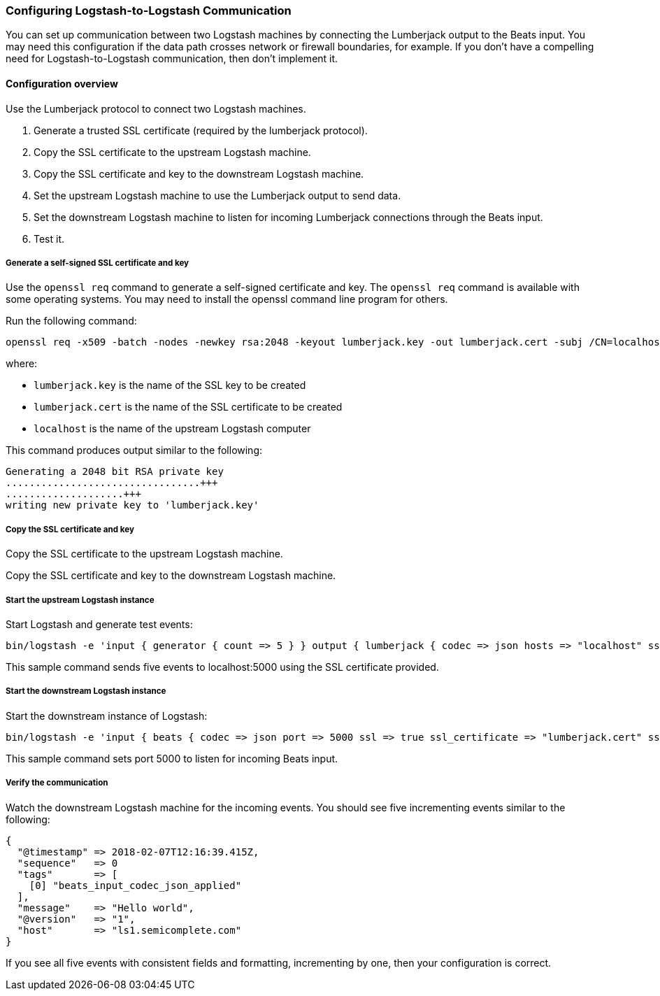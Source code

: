 [[ls-to-ls]]
=== Configuring Logstash-to-Logstash Communication

You can set up communication between two Logstash machines by connecting the Lumberjack output to the Beats input. You may need this configuration if the data path crosses network or firewall boundaries, for example. If you don't have a compelling need for Logstash-to-Logstash communication, then don't implement it.

[[ls-to-ls-overview]]
==== Configuration overview

Use the Lumberjack protocol to connect two Logstash machines.

. Generate a trusted SSL certificate (required by the lumberjack protocol).
. Copy the SSL certificate to the upstream Logstash machine.
. Copy the SSL certificate and key to the downstream Logstash machine.
. Set the upstream Logstash machine to use the Lumberjack output to send data.
. Set the downstream Logstash machine to listen for incoming Lumberjack connections through the Beats input.
. Test it.

[[generate-self-signed-cert]]
===== Generate a self-signed SSL certificate and key

Use the `openssl req` command to generate a self-signed certificate and key. The `openssl req` command is available with some operating systems. You may need to install the openssl command line program for others.

Run the following command:

[source,shell]
----
openssl req -x509 -batch -nodes -newkey rsa:2048 -keyout lumberjack.key -out lumberjack.cert -subj /CN=localhost
----

where:

* `lumberjack.key` is the name of the SSL key to be created
* `lumberjack.cert` is the name of the SSL certificate to be created
* `localhost` is the name of the upstream Logstash computer


This command produces output similar to the following:

[source,shell]
----
Generating a 2048 bit RSA private key
.................................+++
....................+++
writing new private key to 'lumberjack.key'
----

[[copy-cert-key]]
===== Copy the SSL certificate and key

Copy the SSL certificate to the upstream Logstash machine.

Copy the SSL certificate and key to the downstream Logstash machine.

[[save-cert-ls1]]
===== Start the upstream Logstash instance

Start Logstash and generate test events:

[source,shell]
----
bin/logstash -e 'input { generator { count => 5 } } output { lumberjack { codec => json hosts => "localhost" ssl_certificate => "lumberjack.cert" port => 5000 } }'
----

This sample command sends five events to localhost:5000 using the SSL certificate provided.

[[save-cert-ls2]]
===== Start the downstream Logstash instance

Start the downstream instance of Logstash:

[source,shell]
----
bin/logstash -e 'input { beats { codec => json port => 5000 ssl => true ssl_certificate => "lumberjack.cert" ssl_key => "lumberjack.key"} }'
----

This sample command sets port 5000 to listen for incoming Beats input.

[[test-ls-to-ls]]
===== Verify the communication

Watch the downstream Logstash machine for the incoming events. You should see five incrementing events similar to the following:

[source,shell]
----
{
  "@timestamp" => 2018-02-07T12:16:39.415Z,
  "sequence"   => 0
  "tags"       => [
    [0] "beats_input_codec_json_applied"
  ],
  "message"    => "Hello world",
  "@version"   => "1",
  "host"       => "ls1.semicomplete.com"
}
----
If you see all five events with consistent fields and formatting, incrementing by one, then your configuration is correct.
